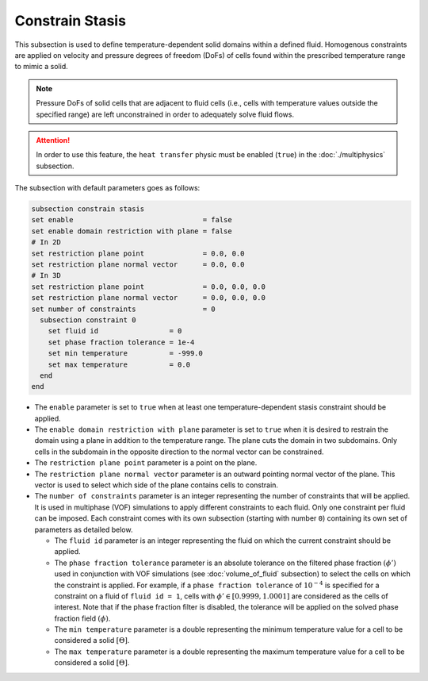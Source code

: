 =================
Constrain Stasis
=================

This subsection is used to define temperature-dependent solid domains within a defined fluid.
Homogenous constraints are applied on velocity and pressure degrees of freedom (DoFs) of cells found within the prescribed temperature range to mimic a solid.

.. note::
  Pressure DoFs of solid cells that are adjacent to fluid cells (i.e., cells with temperature values outside the specified range) are left unconstrained in order to adequately solve fluid flows.

.. attention::
    In order to use this feature, the ``heat transfer`` physic must be enabled (``true``) in the :doc:`./multiphysics` subsection.

The subsection with default parameters goes as follows:

.. code-block:: text

    subsection constrain stasis
    set enable                               = false
    set enable domain restriction with plane = false
    # In 2D
    set restriction plane point              = 0.0, 0.0
    set restriction plane normal vector      = 0.0, 0.0
    # In 3D
    set restriction plane point              = 0.0, 0.0, 0.0
    set restriction plane normal vector      = 0.0, 0.0, 0.0
    set number of constraints                = 0
      subsection constraint 0
        set fluid id                 = 0
        set phase fraction tolerance = 1e-4
        set min temperature          = -999.0
        set max temperature          = 0.0
      end
    end

* The ``enable`` parameter is set to ``true`` when at least one temperature-dependent stasis constraint should be applied.

* The ``enable domain restriction with plane`` parameter is set to ``true`` when it is desired to restrain the domain using a plane in addition to the temperature range. The plane cuts the domain in two subdomains. Only cells in the subdomain in the opposite direction to the normal vector can be constrained.

* The ``restriction plane point`` parameter is a point on the plane.

* The ``restriction plane normal vector`` parameter is an outward pointing normal vector of the plane. This vector is used to select which side of the plane contains cells to constrain.

* The ``number of constraints`` parameter is an integer representing the number of constraints that will be applied. It is used in multiphase (VOF) simulations to apply different constraints to each fluid. Only one constraint per fluid can be imposed. Each constraint comes with its own subsection (starting with number ``0``) containing its own set of parameters as detailed below.

  * The ``fluid id`` parameter is an integer representing the fluid on which the current constraint should be applied.

  * The ``phase fraction tolerance`` parameter is an absolute tolerance on the filtered phase fraction :math:`(\phi')` used in conjunction with VOF simulations (see :doc:`volume_of_fluid` subsection) to select the cells on which the constraint is applied. For example, if a ``phase fraction tolerance`` of :math:`10^{-4}` is specified for a constraint on a fluid of ``fluid id = 1``, cells with :math:`\phi' \in [0.9999,1.0001]` are considered as the cells of interest. Note that if the phase fraction filter is disabled, the tolerance will be applied on the solved phase fraction field :math:`(\phi)`.

  * The ``min temperature`` parameter is a double representing the minimum temperature value for a cell to be considered a solid :math:`[\Theta]`.

  * The ``max temperature`` parameter is a double representing the maximum temperature value for a cell to be considered a solid :math:`[\Theta]`.


